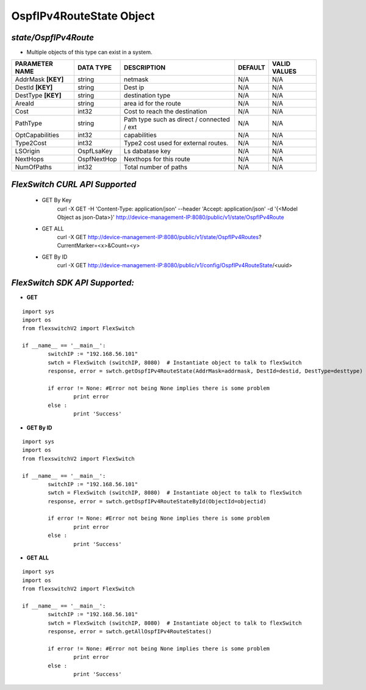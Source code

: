 OspfIPv4RouteState Object
=============================================================

*state/OspfIPv4Route*
------------------------------------

- Multiple objects of this type can exist in a system.

+--------------------+---------------+--------------------------------+-------------+------------------+
| **PARAMETER NAME** | **DATA TYPE** |        **DESCRIPTION**         | **DEFAULT** | **VALID VALUES** |
+--------------------+---------------+--------------------------------+-------------+------------------+
| AddrMask **[KEY]** | string        | netmask                        | N/A         | N/A              |
+--------------------+---------------+--------------------------------+-------------+------------------+
| DestId **[KEY]**   | string        | Dest ip                        | N/A         | N/A              |
+--------------------+---------------+--------------------------------+-------------+------------------+
| DestType **[KEY]** | string        | destination type               | N/A         | N/A              |
+--------------------+---------------+--------------------------------+-------------+------------------+
| AreaId             | string        | area id for the route          | N/A         | N/A              |
+--------------------+---------------+--------------------------------+-------------+------------------+
| Cost               | int32         | Cost to reach the destination  | N/A         | N/A              |
+--------------------+---------------+--------------------------------+-------------+------------------+
| PathType           | string        | Path type such as direct /     | N/A         | N/A              |
|                    |               | connected / ext                |             |                  |
+--------------------+---------------+--------------------------------+-------------+------------------+
| OptCapabilities    | int32         | capabilities                   | N/A         | N/A              |
+--------------------+---------------+--------------------------------+-------------+------------------+
| Type2Cost          | int32         | Type2 cost used for external   | N/A         | N/A              |
|                    |               | routes.                        |             |                  |
+--------------------+---------------+--------------------------------+-------------+------------------+
| LSOrigin           | OspfLsaKey    | Ls dabatase key                | N/A         | N/A              |
+--------------------+---------------+--------------------------------+-------------+------------------+
| NextHops           | OspfNextHop   | Nexthops for this route        | N/A         | N/A              |
+--------------------+---------------+--------------------------------+-------------+------------------+
| NumOfPaths         | int32         | Total number of paths          | N/A         | N/A              |
+--------------------+---------------+--------------------------------+-------------+------------------+



*FlexSwitch CURL API Supported*
------------------------------------

	- GET By Key
		 curl -X GET -H 'Content-Type: application/json' --header 'Accept: application/json' -d '{<Model Object as json-Data>}' http://device-management-IP:8080/public/v1/state/OspfIPv4Route
	- GET ALL
		 curl -X GET http://device-management-IP:8080/public/v1/state/OspfIPv4Routes?CurrentMarker=<x>&Count=<y>
	- GET By ID
		 curl -X GET http://device-management-IP:8080/public/v1/config/OspfIPv4RouteState/<uuid>


*FlexSwitch SDK API Supported:*
------------------------------------



- **GET**


::

	import sys
	import os
	from flexswitchV2 import FlexSwitch

	if __name__ == '__main__':
		switchIP := "192.168.56.101"
		swtch = FlexSwitch (switchIP, 8080)  # Instantiate object to talk to flexSwitch
		response, error = swtch.getOspfIPv4RouteState(AddrMask=addrmask, DestId=destid, DestType=desttype)

		if error != None: #Error not being None implies there is some problem
			print error
		else :
			print 'Success'


- **GET By ID**


::

	import sys
	import os
	from flexswitchV2 import FlexSwitch

	if __name__ == '__main__':
		switchIP := "192.168.56.101"
		swtch = FlexSwitch (switchIP, 8080)  # Instantiate object to talk to flexSwitch
		response, error = swtch.getOspfIPv4RouteStateById(ObjectId=objectid)

		if error != None: #Error not being None implies there is some problem
			print error
		else :
			print 'Success'




- **GET ALL**


::

	import sys
	import os
	from flexswitchV2 import FlexSwitch

	if __name__ == '__main__':
		switchIP := "192.168.56.101"
		swtch = FlexSwitch (switchIP, 8080)  # Instantiate object to talk to flexSwitch
		response, error = swtch.getAllOspfIPv4RouteStates()

		if error != None: #Error not being None implies there is some problem
			print error
		else :
			print 'Success'


